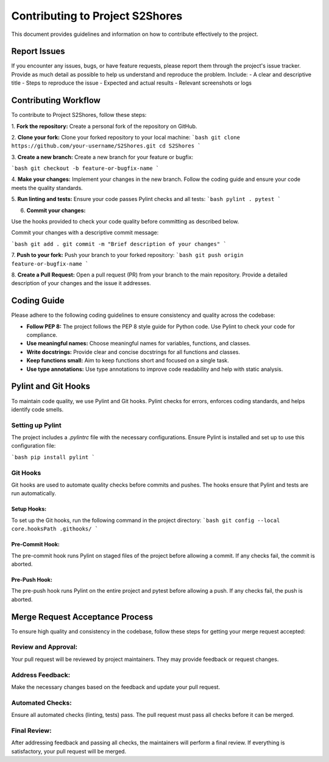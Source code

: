 ================================
Contributing to Project S2Shores
================================

This document provides guidelines and information on how to contribute effectively to the project.

Report Issues
=============

If you encounter any issues, bugs, or have feature requests, please report them through the project's issue tracker. Provide as much detail as possible to help us understand and reproduce the problem. Include:
- A clear and descriptive title
- Steps to reproduce the issue
- Expected and actual results
- Relevant screenshots or logs

Contributing Workflow
=====================

To contribute to Project S2Shores, follow these steps:

1. **Fork the repository:**
Create a personal fork of the repository on GitHub.

2. **Clone your fork:**
Clone your forked repository to your local machine:
```bash
git clone https://github.com/your-username/S2Shores.git
cd S2Shores
```

3. **Create a new branch:**
Create a new branch for your feature or bugfix:

```bash
git checkout -b feature-or-bugfix-name
```

4. **Make your changes:**
Implement your changes in the new branch. Follow the coding guide and ensure your code meets the quality standards.


5. **Run linting and tests:**
Ensure your code passes Pylint checks and all tests:
```bash
pylint .
pytest
```

6. **Commit your changes:**

Use the hooks provided to check your code quality before committing as described below.

Commit your changes with a descriptive commit message:

```bash
git add .
git commit -m "Brief description of your changes"
```

7. **Push to your fork:**
Push your branch to your forked repository:
```bash
git push origin feature-or-bugfix-name
```

8. **Create a Pull Request:**
Open a pull request (PR) from your branch to the main repository. Provide a detailed description of your changes and the issue it addresses.

Coding Guide
============

Please adhere to the following coding guidelines to ensure consistency and quality across the codebase:

- **Follow PEP 8:** The project follows the PEP 8 style guide for Python code. Use Pylint to check your code for compliance.
- **Use meaningful names:** Choose meaningful names for variables, functions, and classes.
- **Write docstrings:** Provide clear and concise docstrings for all functions and classes.
- **Keep functions small:** Aim to keep functions short and focused on a single task.
- **Use type annotations:** Use type annotations to improve code readability and help with static analysis.

Pylint and Git Hooks
====================

To maintain code quality, we use Pylint and Git hooks. Pylint checks for errors, enforces coding standards, and helps identify code smells.

Setting up Pylint
-----------------

The project includes a `.pylintrc` file with the necessary configurations. Ensure Pylint is installed and set up to use this configuration file:

```bash
pip install pylint
```

Git Hooks
---------

Git hooks are used to automate quality checks before commits and pushes. The hooks ensure that Pylint and tests are run automatically.

Setup Hooks:
~~~~~~~~~~~~
To set up the Git hooks, run the following command in the project directory:
```bash
git config --local core.hooksPath .githooks/
```

Pre-Commit Hook:
~~~~~~~~~~~~~~~~
The pre-commit hook runs Pylint on staged files of the project before allowing a commit. If any checks fail, the commit is aborted.

Pre-Push Hook:
~~~~~~~~~~~~~~
The pre-push hook runs Pylint on the entire project and pytest before allowing a push. If any checks fail, the push is aborted.

Merge Request Acceptance Process
================================

To ensure high quality and consistency in the codebase, follow these steps for getting your merge request accepted:

Review and Approval:
--------------------
Your pull request will be reviewed by project maintainers. They may provide feedback or request changes.

Address Feedback:
-----------------
Make the necessary changes based on the feedback and update your pull request.

Automated Checks:
-----------------
Ensure all automated checks (linting, tests) pass. The pull request must pass all checks before it can be merged.

Final Review:
-------------
After addressing feedback and passing all checks, the maintainers will perform a final review. If everything is satisfactory, your pull request will be merged.
